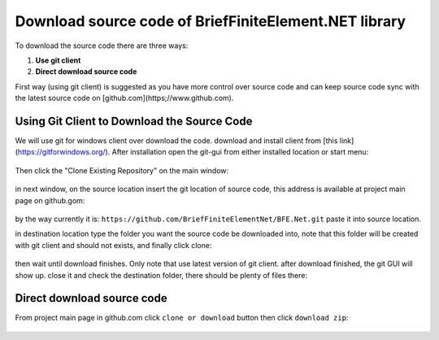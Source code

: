 Download source code of BriefFiniteElement.NET library
======================================================

To download the source code there are three ways:

1. **Use git client**

2. **Direct download source code**

First way (using git client) is suggested as you have more control over source code and can keep source code sync with the latest source code on [github.com](https;//www.github.com).


Using Git Client to Download the Source Code
-------------------------------------------

We will use git for windows client over download the code. download and install client from [this link](https://gitforwindows.org/). After installation open the git-gui from either installed location or start menu:

.. figure:: ../images/startmenu-gitgui-win10.png
   :align: center

Then click the "Clone Existing Repository" on the main window:

.. figure:: ../images/git-gui-clone.png
   :align: center
   
in next window, on the source location insert the git location of source code, this address is available at project main page on github.gom:

.. figure:: ../images/git-address.png
   :align: center

by the way currently it is:
``https://github.com/BriefFiniteElementNet/BFE.Net.git``
paste it into source location.

in destination location type the folder you want the source code be downloaded into, note that this folder will be created with git client and should not exists, and finally click clone:

.. figure:: ../images/git-src-dst.png
   :align: center

then wait until download finishes. Only note that use latest version of git client. after download finished, the git GUI will show up. close it and check the destination folder, there should be plenty of files there:

.. figure:: ../images/downloaded-src-using-git.png
   :align: center
   
Direct download source code
---------------------------

From project main page in github.com click ``clone or download`` button then click ``download zip``:

.. figure:: ../images/direct-download-src.png
   :align: center